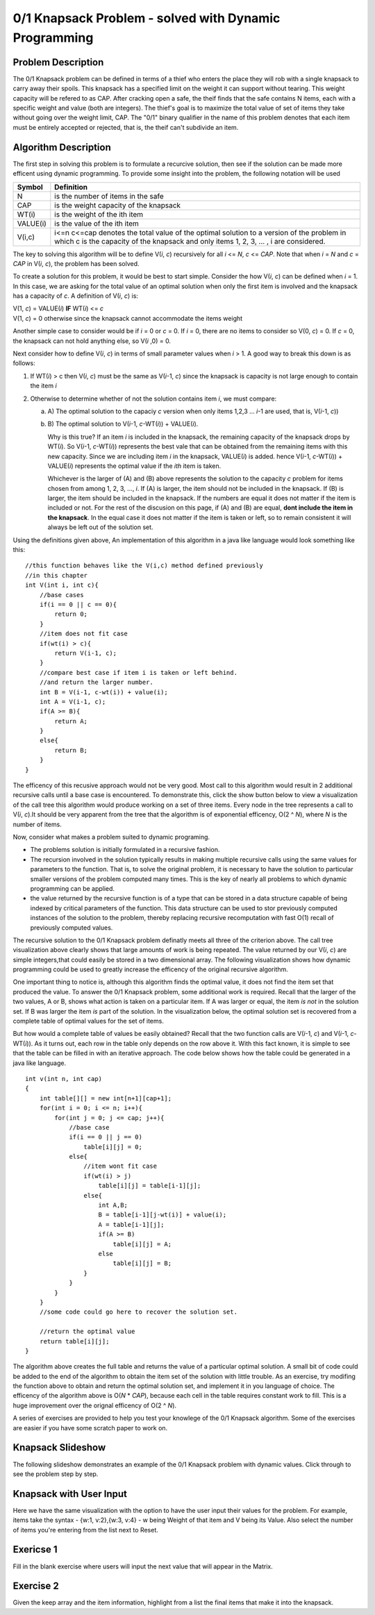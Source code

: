 .. This file is part of the OpenDSA eTextbook project. See
.. http://algoviz.org/OpenDSA for more details.
.. Copyright (c) 2012-13 by the OpenDSA Project Contributors, and
.. distributed under an MIT open source license.

.. avmetadata:: 
   :author: Yupheng Yang, Alec J Healy, Austin Hoefs

============================================================
0/1 Knapsack Problem - solved with Dynamic Programming
============================================================

Problem Description
-------------------

The 0/1 Knapsack problem can be defined in terms of a thief who enters the
place they will rob with a single knapsack to carry away their spoils. This
knapsack has a specified limit on the weight it can support without tearing.
This weight capacity will be refered to as CAP. After cracking open a safe, the
theif finds that the safe contains N items, each with a specific weight and
value (both are integers). The thief's goal is to maximize the total value of 
set of items they take without going over the weight limit, CAP. The "0/1"
binary qualifier in the name of this problem denotes that each item must be
entirely accepted or rejected, that is, the theif can't subdivide an item.


Algorithm Description
---------------------

The first step in solving this problem is to formulate a recurcive solution,
then see if the solution can be made more efficent using dynamic programming.
To provide some insight into the problem, the following notation will be used


+----------+--------------------------------------+
|  Symbol  | Definition                           |
+==========+======================================+
|N         |is the number of items in the safe    |
+----------+--------------------------------------+
|CAP       |is the weight capacity of the knapsack|
+----------+--------------------------------------+
|WT\(i\)   |is the weight of the ith item         |
+----------+--------------------------------------+
|VALUE\(i\)|is the value of the ith item          |
+----------+--------------------------------------+
|V\(i,c\)  |i<=n c<=cap denotes the total value of|
|          |the optimal solution to a version of  |
|          |the problem in which c is the capacity|
|          |of the knapsack and only items        |
|          |1, 2, 3, ... , i are considered.      |
+----------+--------------------------------------+

The key to solving this algorithm will be to define V\(*i*, *c*\) recursively for all
*i* <= *N*, *c* <= *CAP*. Note that when *i* \= *N* and *c* \=  *CAP* in V\(*i*, *c*\), the problem has been
solved.

To create a solution for this problem, it would be best to start simple.
Consider the how V\(*i*, *c*\) can be defined when *i* = 1. In this case, we are asking
for the total value of an optimal solution when only the first item is involved
and the knapsack has a capacity of *c*. A definition of V\(*i*, *c*\) is:


| V\(1, *c*\) = VALUE\(*i*\) **IF** WT\(*i*\) <= *c*
| V\(1, *c*\) = 0 otherwise since the knapsack cannot accommodate the items weight

Another simple case to consider would be if *i* = 0 or *c* = 0. If *i* = 0,
there are no items to consider so V\(0, *c*\) = 0. If *c* = 0, the knapsack
can not hold anything else, so V\(*i* ,0\) = 0.

Next consider how to define V\(*i*, *c*\) in terms of small parameter values when
*i* > 1. A good way to break this down is as follows:

1. If WT\(*i*) > c then V\(*i*, *c*\) must be the same as V\(*i*-1, *c*\) 
   since the knapsack is capacity is not large enough to contain the item *i*

2. Otherwise to determine whether of not the solution contains item *i*, we must compare:

   a) A\) The optimal solution to the capaciy *c* version when only items 1,2,3 ... *i*-1 are used, that is, V\(*i*-1, *c*\))

   b) B\) The optimal solution to V(*i*-1, *c*-WT\(*i*\)\) + VALUE\(*i*\).

      Why is this true? If an item *i* is included in the knapsack, the remaining capacity
      of the knapsack drops by WT\(*i*\). So V\(*i*-1, *c*-WT\(*i*\)\) represents
      the best vale that can be obtained from the remaining items with this new capacity.
      Since we are including item *i* in the knapsack, VALUE\(*i*\) is added.
      hence V(*i*-1, *c*-WT\(*i*\)\) + VALUE\(*i*\) represents the optimal value if
      the *ith* item is taken.

      Whichever is the larger of \(A\) and \(B\) above represents the solution
      to the capacity *c* problem for items chosen from among 1, 2, 3, ..., *i*.
      If \(A\) is larger, the item should not be included in the knapsack. If
      \(B\) is larger, the item should be included in the knapsack. If the numbers
      are equal it does not matter if the item is included or not. For the rest of the
      discusion on this page, if \(A\) and \(B\) are equal, **dont include the item in the
      knapsack**. In the equal case it does not matter if the item is taken or left, so to
      remain consistent it will always be left out of the solution set.

Using the definitions given above, An implementation of this algorithm in a java 
like language would look something like this::

    //this function behaves like the V(i,c) method defined previously
    //in this chapter
    int V(int i, int c){
        //base cases
        if(i == 0 || c == 0){
            return 0;
        }
        //item does not fit case
        if(wt(i) > c){
            return V(i-1, c);
        }
        //compare best case if item i is taken or left behind.
        //and return the larger number.
        int B = V(i-1, c-wt(i)) + value(i);
        int A = V(i-1, c);
        if(A >= B){
            return A;
        }
        else{
            return B;
        }
    }

The efficency of this recusive approach would not be very good. Most call to this
algorithm would result in 2 additional recursive calls until a base case is
encountered. To demonstrate this, click the show button below to view a
visualization of the call tree this algorithm would produce working on a set of 
three items. Every node in the tree represents a call to V\(*i*, *c*\).It should
be very apparent from the tree that the algorithm is of exponential efficency,
O\(2 ^ *N*\), where *N* is the number of items.



Now, consider what makes a problem suited to dynamic programing.

- The problems solution is initially formulated in a recursive fashion.

- The recursion involved in the solution typically results in making multiple
  recursive calls using the same values for parameters to the function. That is,
  to solve the original problem, it is necessary to have the solution to particular
  smaller versions of the problem computed many times. This is the key of nearly
  all problems to which dynamic programming can be applied.

- the value returned by the recursive function is of a type that can be stored
  in a data structure capable of being indexed by critical parameters of the
  function. This data structure can be used to stor previously computed 
  instances of the solution to the problem, thereby replacing recursive 
  recomputation with fast O\(1\) recall of previously computed values.

The recursive solution to the 0/1 Knapsack problem definatly meets all three
of the criterion above. The call tree visualization above clearly shows that
large amounts of work is being repeated. The value returned by our V\(*i*, *c*\)
are simple integers,that could easily be stored in a two dimensional array.
The following visualization shows how dynamic programming could be used to
greatly increase the efficency of the original recursive algorithm.


One important thing to notice is, although this algorithm finds the optimal value,
it does not find the item set that produced the value. To answer the 0/1
Knapsack problem, some additional work is required. Recall that the larger
of the two values, A or B, shows what action is taken on a particular item.
If A was larger or equal, the item *is not* in the solution set. If B was larger
the item *is* part of the solution. In the visualization below, the optimal 
solution set is recovered from a complete table of optimal values for the
set of items.


But how would a complete table of values be easily obtained? Recall that the two
function calls are V\(*i*-1, *c*\) and V(*i*-1, *c*-WT\(*i*\)\). As it turns out,
each row in the table only depends on the row above it. With this fact known,
it is simple to see that the table can be filled in with an iterative approach.
The code below shows how the table could be generated in a java like language. ::

    int v(int n, int cap)
    {
        int table[][] = new int[n+1][cap+1];
        for(int i = 0; i <= n; i++){
            for(int j = 0; j <= cap; j++){
                //base case
                if(i == 0 || j == 0)
                    table[i][j] = 0;
                else{
                    //item wont fit case
                    if(wt(i) > j)
                        table[i][j] = table[i-1][j];
                    else{
                        int A,B;
                        B = table[i-1][j-wt(i)] + value(i);
                        A = table[i-1][j];
                        if(A >= B)
                            table[i][j] = A;
                        else
                            table[i][j] = B;
                    }
                }
            }
        }
        //some code could go here to recover the solution set.

        //return the optimal value
        return table[i][j];
    }

The algorithm above creates the full table and returns the value of a particular 
optimal solution. A small bit of code could be added to the end of the algorithm
to obtain the item set of the solution with little trouble. As an exercise,
try modifing the function above to obtain and return the optimal solution set,
and implement it in you language of choice. The efficency of the algorithm
above is O\(*N* \* *CAP*\), because each cell in the table requires constant
work to fill. This is a huge improvement over the orignal efficency of 
O\(2 ^ *N*\).


A series of exercises are provided to help you test your knowlege of the
0/1 Knapsack algorithm. Some of the exercises are easier if you have some
scratch paper to work on.


Knapsack Slideshow
---------------------


The following slideshow demonstrates an example of the 0/1 Knapsack problem with dynamic values. Click through to see the problem step by step.

.. inlineav:: SlideshowKnapsackDynamic ss
   :output: show


Knapsack with User Input 
-------------------------------------

Here we have the same visualization with the option to have the user input their values for the problem. For example, items take the syntax - {w:1, v:2},{w:3, v:4} - w being Weight of that item and V being its Value. Also select the number of items you're entering from the list next to Reset.


.. avembed:: AV/Development/KnapsackDynamic/EmbeddedKnapsackDynamic.html ss


Exericse 1
---------------------------------------------------------------

Fill in the blank exercise where users will input the next value that will appear in the Matrix.

.. avembed:: Exercises/Development/KnapsackDynamicEx1.html ka


Exercise 2
-----------------------------------------------------

Given the keep array and the item information, highlight from a list the final items that make it into the knapsack. 


.. avembed:: Exercises/Development/KnapsackDynamicEx2.html ka


.. odsascript:: AV/Development/KnapsackDynamic/SlideshowKnapsackDynamic.js

.. odsascript:: AV/Development/KnapsackDynamic/knapsack.js

